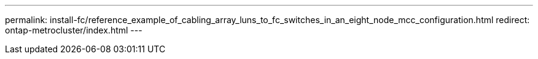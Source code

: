 ---
permalink: install-fc/reference_example_of_cabling_array_luns_to_fc_switches_in_an_eight_node_mcc_configuration.html
redirect: ontap-metrocluster/index.html
---